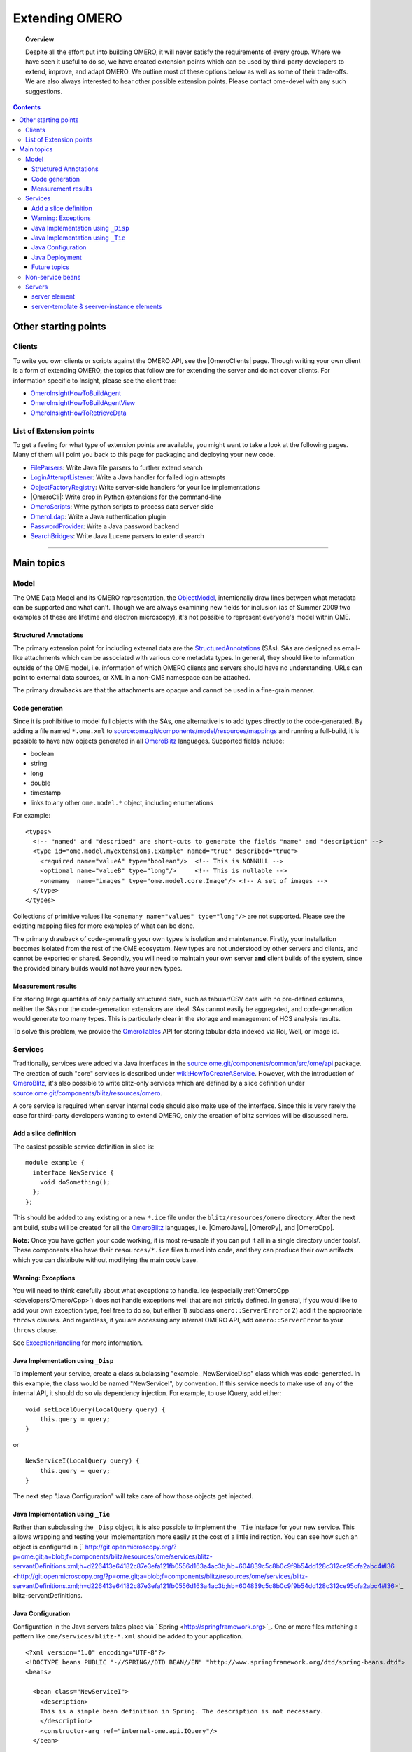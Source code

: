 .. _developers/Server/ExtendingOmero:

Extending OMERO
===============

.. topic:: Overview

    Despite all the effort put into building OMERO, it will never
    satisfy the requirements of every group. Where we have seen it
    useful to do so, we have created extension points which can be used
    by third-party developers to extend, improve, and adapt OMERO. We
    outline most of these options below as well as some of their
    trade-offs. We are also always interested to hear other possible
    extension points. Please contact ome-devel with any such
    suggestions.


.. contents::

Other starting points
---------------------

Clients
~~~~~~~

To write you own clients or scripts against the OMERO API, see the
|OmeroClients| page. Though writing your own
client is a form of extending OMERO, the topics that follow are for
extending the server and do not cover clients. For information specific
to Insight, please see the client trac:

-  `OmeroInsightHowToBuildAgent </ome/wiki/OmeroInsightHowToBuildAgent>`_
-  `OmeroInsightHowToBuildAgentView </ome/wiki/OmeroInsightHowToBuildAgentView>`_
-  `OmeroInsightHowToRetrieveData </ome/wiki/OmeroInsightHowToRetrieveData>`_

List of Extension points
~~~~~~~~~~~~~~~~~~~~~~~~

To get a feeling for what type of extension points are available, you
might want to take a look at the following pages. Many of them will
point you back to this page for packaging and deploying your new code.

-  `FileParsers </ome/wiki/FileParsers>`_: Write Java file parsers to
   further extend search
-  `LoginAttemptListener </ome/wiki/LoginAttemptListener>`_: Write a
   Java handler for failed login attempts
-  `ObjectFactoryRegistry </ome/wiki/ObjectFactoryRegistry>`_: Write
   server-side handlers for your Ice implementations
-  |OmeroCli|: Write drop in Python extensions for
   the command-line
-  `OmeroScripts </ome/wiki/OmeroScripts>`_: Write python scripts to
   process data server-side
-  `OmeroLdap </ome/wiki/OmeroLdap>`_: Write a Java authentication
   plugin
-  `PasswordProvider </ome/wiki/PasswordProvider>`_: Write a Java
   password backend
-  `SearchBridges </ome/wiki/SearchBridges>`_: Write Java Lucene parsers
   to extend search

--------------

Main topics
-----------

Model
~~~~~

The OME Data Model and its OMERO representation, the
`ObjectModel </ome/wiki/ObjectModel>`_, intentionally draw lines between
what metadata can be supported and what can't. Though we are always
examining new fields for inclusion (as of Summer 2009 two examples of
these are lifetime and electron microscopy), it's not possible to
represent everyone's model within OME.

Structured Annotations
^^^^^^^^^^^^^^^^^^^^^^

The primary extension point for including external data are the
`StructuredAnnotations </ome/wiki/StructuredAnnotations>`_ (SAs). SAs
are designed as email-like attachments which can be associated with
various core metadata types. In general, they should like to information
outside of the OME model, i.e. information of which OMERO clients and
servers should have no understanding. URLs can point to external data
sources, or XML in a non-OME namespace can be attached.

The primary drawbacks are that the attachments are opaque and cannot be
used in a fine-grain manner.

Code generation
^^^^^^^^^^^^^^^

Since it is prohibitive to model full objects with the SAs, one
alternative is to add types directly to the code-generated. By adding a
file named ``*.ome.xml`` to
`source:ome.git/components/model/resources/mappings </ome/browser/ome.git/components/model/resources/mappings>`_
and running a full-build, it is possible to have new objects generated
in all `OmeroBlitz </ome/wiki/OmeroBlitz>`_ languages. Supported fields
include:

-  boolean
-  string
-  long
-  double
-  timestamp
-  links to any other ``ome.model.*`` object, including enumerations

For example:

::

    <types>
      <!-- "named" and "described" are short-cuts to generate the fields "name" and "description" -->
      <type id="ome.model.myextensions.Example" named="true" described="true">
        <required name="valueA" type="boolean"/>  <!-- This is NONNULL -->
        <optional name="valueB" type="long"/>     <!-- This is nullable -->
        <onemany  name="images" type="ome.model.core.Image"/> <!-- A set of images -->
      </type>
    </types>

Collections of primitive values like
``<onemany name="values" type="long"/>`` are not supported. Please see
the existing mapping files for more examples of what can be done.

The primary drawback of code-generating your own types is isolation and
maintenance. Firstly, your installation becomes isolated from the rest
of the OME ecosystem. New types are not understood by other servers and
clients, and cannot be exported or shared. Secondly, you will need to
maintain your own server **and** client builds of the system, since the
provided binary builds would not have your new types.

Measurement results
^^^^^^^^^^^^^^^^^^^

For storing large quantites of only partially structured data, such as
tabular/CSV data with no pre-defined columns, neither the SAs nor the
code-generation extensions are ideal. SAs cannot easily be aggregated,
and code-generation would generate too many types. This is particularly
clear in the storage and management of HCS analysis results.

To solve this problem, we provide the
`OmeroTables </ome/wiki/OmeroTables>`_ API for storing tabular data
indexed via Roi, Well, or Image id.

Services
~~~~~~~~

Traditionally, services were added via Java interfaces in the
`source:ome.git/components/common/src/ome/api </ome/browser/ome.git/components/common/src/ome/api>`_
package. The creation of such "core" services is described under
`wiki:HowToCreateAService </ome/wiki/HowToCreateAService>`_. However,
with the introduction of `OmeroBlitz </ome/wiki/OmeroBlitz>`_, it's also
possible to write blitz-only services which are defined by a slice
definition under
`source:ome.git/components/blitz/resources/omero </ome/browser/ome.git/components/blitz/resources/omero>`_.

A core service is required when server internal code should also make
use of the interface. Since this is very rarely the case for third-party
developers wanting to extend OMERO, only the creation of blitz services
will be discussed here.

Add a slice definition
^^^^^^^^^^^^^^^^^^^^^^

The easiest possible service definition in slice is:

::

      module example {
        interface NewService {
          void doSomething();
        };
      };

This should be added to any existing or a new ``*.ice`` file under the
``blitz/resources/omero`` directory. After the next ant build, stubs
will be created for all the `OmeroBlitz </ome/wiki/OmeroBlitz>`_
languages, i.e.  |OmeroJava|, |OmeroPy|, and |OmeroCpp|.

**Note:** Once you have gotten your code working, it is most re-usable
if you can put it all in a single directory under tools/. These
components also have their ``resources/*.ice`` files turned into code,
and they can produce their own artifacts which you can distribute
without modifying the main code base.

Warning: Exceptions
^^^^^^^^^^^^^^^^^^^

You will need to think carefully about what exceptions to handle. Ice
(especially :ref:`OmeroCpp  <developers/Omero/Cpp>`) does not handle exceptions
well that are not strictly defined. In general, if you would like to add
your own exception type, feel free to do so, but either 1) subclass
``omero::ServerError`` or 2) add it the appropriate ``throws`` clauses.
And regardless, if you are accessing any internal OMERO API, add
``omero::ServerError`` to your ``throws`` clause.

See `ExceptionHandling </ome/wiki/ExceptionHandling>`_ for more
information.

Java Implementation using ``_Disp``
^^^^^^^^^^^^^^^^^^^^^^^^^^^^^^^^^^^

To implement your service, create a class subclassing
"example.\_NewServiceDisp" class which was code-generated. In this
example, the class would be named "NewServiceI", by convention. If this
service needs to make use of any of the internal API, it should do so
via dependency injection. For example, to use IQuery, add either:

::

        void setLocalQuery(LocalQuery query) {
            this.query = query;
        }

or

::

        NewServiceI(LocalQuery query) {
            this.query = query;
        }

The next step "Java Configuration" will take care of how those objects
get injected.

Java Implementation using ``_Tie``
^^^^^^^^^^^^^^^^^^^^^^^^^^^^^^^^^^

Rather than subclassing the ``_Disp`` object, it is also possible to
implement the ``_Tie`` inteface for your new service. This allows
wrapping and testing your implementation more easily at the cost of a
little indirection. You can see how such an object is configured in
[` http://git.openmicroscopy.org/?p=ome.git;a=blob;f=components/blitz/resources/ome/services/blitz-servantDefinitions.xml;h=d226413e64182c87e3efa121fb0556d163a4ac3b;hb=604839c5c8b0c9f9b54dd128c312ce95cfa2abc4#l36 <http://git.openmicroscopy.org/?p=ome.git;a=blob;f=components/blitz/resources/ome/services/blitz-servantDefinitions.xml;h=d226413e64182c87e3efa121fb0556d163a4ac3b;hb=604839c5c8b0c9f9b54dd128c312ce95cfa2abc4#l36>`_
blitz-servantDefinitions.

Java Configuration
^^^^^^^^^^^^^^^^^^

Configuration in the Java servers takes place via
` Spring <http://springframework.org>`_. One or more files matching a
pattern like ``ome/services/blitz-*.xml`` should be added to your
application.

::

    <?xml version="1.0" encoding="UTF-8"?>
    <!DOCTYPE beans PUBLIC "-//SPRING//DTD BEAN//EN" "http://www.springframework.org/dtd/spring-beans.dtd">
    <beans>

      <bean class="NewServiceI">
        <description>
        This is a simple bean definition in Spring. The description is not necessary.
        </description>
        <constructor-arg ref="internal-ome.api.IQuery"/>
      </bean>

    </beans>

The three patterns which are available are:

-  ``ome/services/blitz-*.xml`` : highest-level objects which have
   access to all the other defined objects.
-  ``ome/services/services-*.xml`` : internal server objects which do
   not have access to ``blitz-*.xml`` objects.
-  ``ome/services/db-*.xml`` : base connection and security objects.
   These will be included in background java process like the index and
   pixeldata handlers. **NB:**
   `PasswordProvider </ome/wiki/PasswordProvider>`_ and similar should
   be included at this level.

See
`source:ome.git/components/blitz/resources/ome/services </ome/browser/ome.git/components/blitz/resources/ome/services>`_
and
`source:ome.git/components/server/resources/ome/services </ome/browser/ome.git/components/server/resources/ome/services>`_
for all the available objects.

.. _developers/Server/ExtendingOmero#JavaDeployment:

Java Deployment
^^^^^^^^^^^^^^^

Finally, these resources:

-  the code generated classes
-  your ``NewServiceI.class`` file and any related classes
-  your ``ome/service/blitz-*.xml`` file (or other XML)

should all be added to ``OMERO_DIST/lib/server/extensions.jar``.

Future topics
^^^^^^^^^^^^^

Information on:

-  implementation, configuration, and deploy in other
   `OmeroBlitz </ome/wiki/OmeroBlitz>`_ languages
-  Subclassing from existing servant implementation
-  Using AMD to reduce server contention

will be provided in the future or upon request.

Non-service beans
~~~~~~~~~~~~~~~~~

In addition to writing your own services, the instructions above can be
used to package any Spring-bean into the OMERO server. For example,

::

    //
    // MyLoginAttemptListener.java
    //
    import ome.services.messages.LoginAttemptMessage;

    import org.springframework.context.ApplicationListener;

    /**
     * Trivial listener for login attempts.
     */

    public class MyLoginAttemptListener implements
            ApplicationListener<LoginAttemptMessage> {

        public void onApplicationEvent(LoginAttemptMessage lam) {
            if (lam.success != null && !lam.success) {
                // Do something
            }
        }

    }

::

    <?xml version="1.0" encoding="UTF-8"?>
    <!DOCTYPE beans PUBLIC "-//SPRING//DTD BEAN//EN" "http://www.springframework.org/dtd/spring-beans.dtd">
    <!--
    //
    // ome/services/blitz-myLoginListener.xml
    //
    -->
    <beans>
      <bean class="myLoginAttemptListener" class="MyLoginAttemptListener">
        <description>
        This listener will be added to the Spring runtime and listen for all LoginAttemptMessages.
        </description>
      </bean>

    </beans>

Putting ``MyLoginAttemptListener.class`` and
``ome/services/blitz-myLoginListener.xml`` into
``lib/server/extensions.jar`` is enough to activate your code:

::

    ~/example $ ls -1
    MyLoginListener.class
    MyLoginListener.java
    lib
    ...
    ~/example $ jar cvf lib/server/extensions.jar MyLoginListener.class ome/services/blitz-myLoginListener.xml 
    added manifest
    adding: MyLoginListener.class(in = 0) (out= 0)(stored 0%)
    adding: ome/services/blitz-myLoginListener.xml(in = 0) (out= 0)(stored 0%)

Servers
~~~~~~~

With the `OmeroGrid </ome/wiki/OmeroGrid>`_ infrastructure, it is
possible to have your own processes managed by the OMERO infrastructure.
For example, at some sites, ` Nginx <http://wiki.nginx.org/Main>`_ is
started to host |OmeroWeb|. Better integration is
possible, however, if your server also uses the
` Ice <http://www.zeroc.com>`_ remoting framework.

On way or the other, to have your server started, monitored, and
eventually shutdown by `OmeroGrid </ome/wiki/OmeroGrid>`_, you will need
to add it to the "application descriptor" for your site. When using:

::

      bin/omero admin start

the application descriptor used is
`source:ome.git/etc/grid/default.xml </ome/browser/ome.git/etc/grid/default.xml>`_.
The ``<application>`` element contains various ``<node>``\ s. Each node
is a single daemon process that can start and stop other processes.
Inside the nodes, you can either directly add a ``<server>`` element, or
in order to reuse your description, you can use a ``<server-instance>``
which must refer to a ``<server-template>``.

Let's make that a bit clearer with examples. Say you have a simple
application which should watch for newly created Images and send you an
email: ``mail_on_import.py``. To add this, either of the following would
work:

server element
^^^^^^^^^^^^^^

::

      <node name="my-emailer-node">  <!-- this could also be an existing node, but it must be unique -->
        <server id="my-emailer-server" exe="/home/josh/mail_on_import.py" activation="always">
          <env>${PYTHONPATH}</env>
          <!-- The adapter name must also be unique -->
          <adapter name="MyAdapter" register-process="true" endpoints="tcp"/>
        </server>
      </node>

server-template & seerver-instance elements
^^^^^^^^^^^^^^^^^^^^^^^^^^^^^^^^^^^^^^^^^^^

::

      <server-template id="emailer-template">  <!-- must also be unique -->
        <property name="user"/>
        <server id="emailer-server-${user}" exe="/home/${user}/mail_on_import.py" activation="always">
          <env>${PYTHONPATH}</env>
          <adapter name="MyAdapter" register-process="true" endpoints="tcp"/>
        </server>
      </server-template>

      <node name="our-emailer-node">
        <server-instance id="emailer-template" user="ann">
        <server-instance id="emailer-template" user="ann"> 
      </node>

--------------

-  See also: ` the ome-devel
   thread <http://lists.openmicroscopy.org.uk/pipermail/ome-devel/2009-July/001332.html>`_
